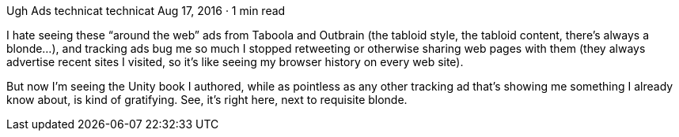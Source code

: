 Ugh Ads
technicat
technicat
Aug 17, 2016 · 1 min read

I hate seeing these “around the web” ads from Taboola and Outbrain (the tabloid style, the tabloid content, there’s always a blonde…), and tracking ads bug me so much I stopped retweeting or otherwise sharing web pages with them (they always advertise recent sites I visited, so it’s like seeing my browser history on every web site).

But now I’m seeing the Unity book I authored, while as pointless as any other tracking ad that’s showing me something I already know about, is kind of gratifying. See, it’s right here, next to requisite blonde.
